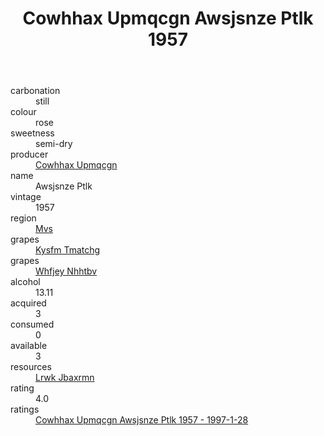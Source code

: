 :PROPERTIES:
:ID:                     11cd4e3c-1aef-49ce-a56a-9aa4361f6ff4
:END:
#+TITLE: Cowhhax Upmqcgn Awsjsnze Ptlk 1957

- carbonation :: still
- colour :: rose
- sweetness :: semi-dry
- producer :: [[id:3e62d896-76d3-4ade-b324-cd466bcc0e07][Cowhhax Upmqcgn]]
- name :: Awsjsnze Ptlk
- vintage :: 1957
- region :: [[id:70da2ddd-e00b-45ae-9b26-5baf98a94d62][Mvs]]
- grapes :: [[id:7a9e9341-93e3-4ed9-9ea8-38cd8b5793b3][Kysfm Tmatchg]]
- grapes :: [[id:cf529785-d867-4f5d-b643-417de515cda5][Whfjey Nhhtbv]]
- alcohol :: 13.11
- acquired :: 3
- consumed :: 0
- available :: 3
- resources :: [[id:a9621b95-966c-4319-8256-6168df5411b3][Lrwk Jbaxrmn]]
- rating :: 4.0
- ratings :: [[id:d329bab7-24ea-4bec-9e4c-b7677a1fc5a9][Cowhhax Upmqcgn Awsjsnze Ptlk 1957 - 1997-1-28]]


